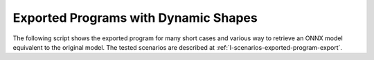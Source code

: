 =====================================
Exported Programs with Dynamic Shapes
=====================================

The following script shows the exported program for many short cases
and various way to retrieve an ONNX model equivalent
to the original model. The tested scenarios are described at
:ref:`l-scenarios-exported-program-export`.

.. runpython::
    :showcode:
    :rst:
    :toggle: code
    :warningout: UserWarning

    import inspect
    import textwrap
    import pandas
    from experimental_experiment.torch_interpreter.eval import discover, run_exporter
    from experimental_experiment.ext_test_case import unit_test_going

    cases = discover()
    print()
    print(":ref:`Summary <led-summary-exported-program>`")
    print()
    sorted_cases = sorted(cases.items())
    if unit_test_going():
        sorted_cases = sorted_cases[:3]
    for name, cls_model in sorted_cases:
        print(f"* :ref:`{name} <led-model-case-export-{name}>`")
    print()

    obs = []
    for name, cls_model in sorted(cases.items()):
        print()
        print(f".. _led-model-case-export-{name}:")
        print()
        print(name)
        print("=" * len(name))
        print()
        print("forward")
        print("+++++++")
        print()
        print("::")
        print()
        print(textwrap.indent(textwrap.dedent(inspect.getsource(cls_model.forward)), "    "))
        print()
        for exporter in (
            "export-strict",
            "export-strict-decall",
            "export-nostrict",
            "export-nostrict-decall",
            "export-jit",
            "export-jit-decall",
            "export-tracing",
        ):
            expname = exporter.replace("export-", "")
            print()
            print(expname)
            print("+" * len(expname))
            print()
            res = run_exporter(exporter, cls_model, True, quiet=True)
            case_ref = f":ref:`{name} <led-model-case-export-{name}>`"
            expo = exporter.split("-", maxsplit=1)[-1]
            if "exported" in res:
                print("::")
                print()
                print(textwrap.indent(str(res["exported"].graph), "    "))
                print()
                obs.append(dict(case=case_ref, error="", exporter=expo))
            else:
                print("**FAILED**")
                print()
                print("::")
                print()
                print(textwrap.indent(str(res["error"]), "    "))
                print()
                obs.append(dict(case=case_ref, error="FAIL", exporter=expo))

    print()
    print(".. _led-summary-exported-program:")
    print()
    print("Summary")
    print("+++++++")
    print()
    df = pandas.DataFrame(obs)
    piv = df.pivot(index="case", columns="exporter", values="error")
    print(piv.to_markdown(tablefmt="rst"))
    print()
